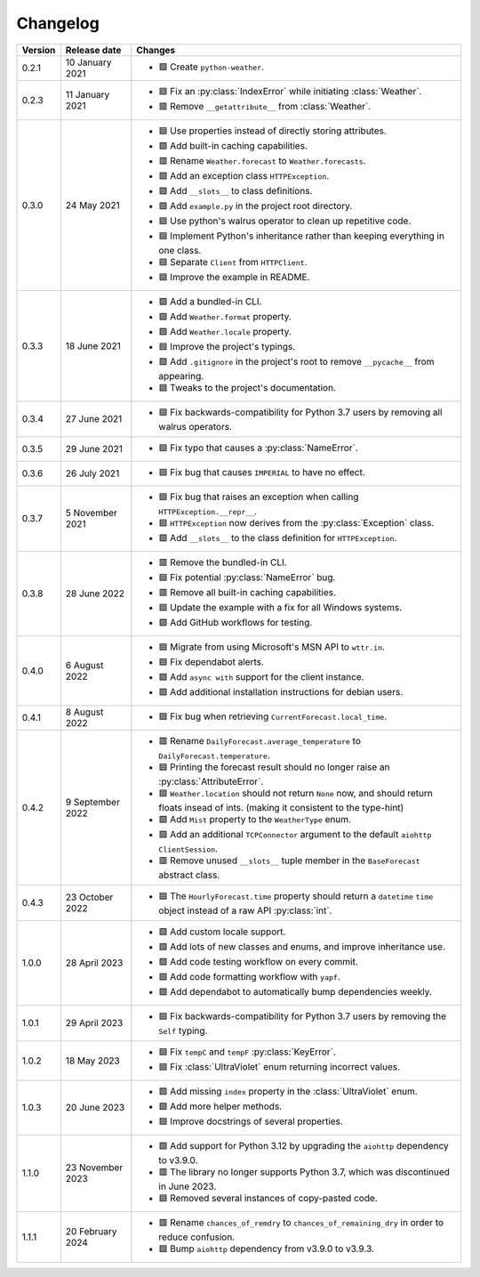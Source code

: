 Changelog
=========

+---------+------------------+-------------------------------------------------------------------------------------------------------------------------------------------+
| Version | Release date     | Changes                                                                                                                                   |
+=========+==================+===========================================================================================================================================+
| 0.2.1   | 10 January 2021  | - 🟩 Create ``python-weather``.                                                                                                           |
+---------+------------------+-------------------------------------------------------------------------------------------------------------------------------------------+
| 0.2.3   | 11 January 2021  | - 🟦 Fix an :py:class:`IndexError` while initiating :class:`Weather`.                                                                     |
|         |                  | - 🟥 Remove ``__getattribute__`` from :class:`Weather`.                                                                                   |
+---------+------------------+-------------------------------------------------------------------------------------------------------------------------------------------+
| 0.3.0   | 24 May 2021      | - 🟦 Use properties instead of directly storing attributes.                                                                               |
|         |                  | - 🟩 Add built-in caching capabilities.                                                                                                   |
|         |                  | - 🟥 Rename ``Weather.forecast`` to ``Weather.forecasts``.                                                                                |
|         |                  | - 🟩 Add an exception class ``HTTPException``.                                                                                            |
|         |                  | - 🟩 Add ``__slots__`` to class definitions.                                                                                              |
|         |                  | - 🟩 Add ``example.py`` in the project root directory.                                                                                    |
|         |                  | - 🟦 Use python's walrus operator to clean up repetitive code.                                                                            |
|         |                  | - 🟦 Implement Python's inheritance rather than keeping everything in one class.                                                          |
|         |                  | - 🟦 Separate ``Client`` from ``HTTPClient``.                                                                                             |
|         |                  | - 🟦 Improve the example in README.                                                                                                       |
+---------+------------------+-------------------------------------------------------------------------------------------------------------------------------------------+
| 0.3.3   | 18 June 2021     | - 🟩 Add a bundled-in CLI.                                                                                                                |
|         |                  | - 🟩 Add ``Weather.format`` property.                                                                                                     |
|         |                  | - 🟩 Add ``Weather.locale`` property.                                                                                                     |
|         |                  | - 🟦 Improve the project's typings.                                                                                                       |
|         |                  | - 🟩 Add ``.gitignore`` in the project's root to remove ``__pycache__`` from appearing.                                                   |
|         |                  | - 🟦 Tweaks to the project's documentation.                                                                                               |
+---------+------------------+-------------------------------------------------------------------------------------------------------------------------------------------+
| 0.3.4   | 27 June 2021     | - 🟦 Fix backwards-compatibility for Python 3.7 users by removing all walrus operators.                                                   |
+---------+------------------+-------------------------------------------------------------------------------------------------------------------------------------------+
| 0.3.5   | 29 June 2021     | - 🟦 Fix typo that causes a :py:class:`NameError`.                                                                                        |
+---------+------------------+-------------------------------------------------------------------------------------------------------------------------------------------+
| 0.3.6   | 26 July 2021     | - 🟦 Fix bug that causes ``IMPERIAL`` to have no effect.                                                                                  |
+---------+------------------+-------------------------------------------------------------------------------------------------------------------------------------------+
| 0.3.7   | 5 November 2021  | - 🟦 Fix bug that raises an exception when calling ``HTTPException.__repr__``.                                                            |
|         |                  | - 🟦 ``HTTPException`` now derives from the :py:class:`Exception` class.                                                                  |
|         |                  | - 🟩 Add ``__slots__`` to the class definition for ``HTTPException``.                                                                     |
+---------+------------------+-------------------------------------------------------------------------------------------------------------------------------------------+
| 0.3.8   | 28 June 2022     | - 🟥 Remove the bundled-in CLI.                                                                                                           |
|         |                  | - 🟦 Fix potential :py:class:`NameError` bug.                                                                                             |
|         |                  | - 🟥 Remove all built-in caching capabilities.                                                                                            |
|         |                  | - 🟦 Update the example with a fix for all Windows systems.                                                                               |
|         |                  | - 🟩 Add GitHub workflows for testing.                                                                                                    |
+---------+------------------+-------------------------------------------------------------------------------------------------------------------------------------------+
| 0.4.0   | 6 August 2022    | - 🟦 Migrate from using Microsoft's MSN API to ``wttr.in``.                                                                               |
|         |                  | - 🟦 Fix dependabot alerts.                                                                                                               |
|         |                  | - 🟩 Add ``async with`` support for the client instance.                                                                                  |
|         |                  | - 🟩 Add additional installation instructions for debian users.                                                                           |
+---------+------------------+-------------------------------------------------------------------------------------------------------------------------------------------+
| 0.4.1   | 8 August 2022    | - 🟦 Fix bug when retrieving ``CurrentForecast.local_time``.                                                                              |
+---------+------------------+-------------------------------------------------------------------------------------------------------------------------------------------+
| 0.4.2   | 9 September 2022 | - 🟥 Rename ``DailyForecast.average_temperature`` to ``DailyForecast.temperature``.                                                       |
|         |                  | - 🟦 Printing the forecast result should no longer raise an :py:class:`AttributeError`.                                                   |
|         |                  | - 🟦 ``Weather.location`` should not return ``None`` now, and should return floats insead of ints. (making it consistent to the type-hint)|
|         |                  | - 🟩 Add ``Mist`` property to the ``WeatherType`` enum.                                                                                   |
|         |                  | - 🟩 Add an additional ``TCPConnector`` argument to the default ``aiohttp ClientSession``.                                                |
|         |                  | - 🟥 Remove unused ``__slots__`` tuple member in the ``BaseForecast`` abstract class.                                                     |
+---------+------------------+-------------------------------------------------------------------------------------------------------------------------------------------+
| 0.4.3   | 23 October 2022  | - 🟦 The ``HourlyForecast.time`` property should return a ``datetime`` ``time`` object instead of a raw API :py:class:`int`.              |
+---------+------------------+-------------------------------------------------------------------------------------------------------------------------------------------+
| 1.0.0   | 28 April 2023    | - 🟩 Add custom locale support.                                                                                                           |
|         |                  | - 🟩 Add lots of new classes and enums, and improve inheritance use.                                                                      |
|         |                  | - 🟩 Add code testing workflow on every commit.                                                                                           |
|         |                  | - 🟩 Add code formatting workflow with ``yapf``.                                                                                          |
|         |                  | - 🟩 Add dependabot to automatically bump dependencies weekly.                                                                            |
+---------+------------------+-------------------------------------------------------------------------------------------------------------------------------------------+
| 1.0.1   | 29 April 2023    | - 🟦 Fix backwards-compatibility for Python 3.7 users by removing the ``Self`` typing.                                                    |
+---------+------------------+-------------------------------------------------------------------------------------------------------------------------------------------+
| 1.0.2   | 18 May 2023      | - 🟦 Fix ``tempC`` and ``tempF`` :py:class:`KeyError`.                                                                                    |
|         |                  | - 🟦 Fix :class:`UltraViolet` enum returning incorrect values.                                                                            |
+---------+------------------+-------------------------------------------------------------------------------------------------------------------------------------------+
| 1.0.3   | 20 June 2023     | - 🟩 Add missing ``index`` property in the :class:`UltraViolet` enum.                                                                     |
|         |                  | - 🟩 Add more helper methods.                                                                                                             |
|         |                  | - 🟦 Improve docstrings of several properties.                                                                                            |
+---------+------------------+-------------------------------------------------------------------------------------------------------------------------------------------+
| 1.1.0   | 23 November 2023 | - 🟩 Add support for Python 3.12 by upgrading the ``aiohttp`` dependency to v3.9.0.                                                       |
|         |                  | - 🟥 The library no longer supports Python 3.7, which was discontinued in June 2023.                                                      |
|         |                  | - 🟦 Removed several instances of copy-pasted code.                                                                                       |
+---------+------------------+-------------------------------------------------------------------------------------------------------------------------------------------+
| 1.1.1   | 20 February 2024 | - 🟥 Rename ``chances_of_remdry`` to ``chances_of_remaining_dry`` in order to reduce confusion.                                           |
|         |                  | - 🟦 Bump ``aiohttp`` dependency from v3.9.0 to v3.9.3.                                                                                   |
+---------+------------------+-------------------------------------------------------------------------------------------------------------------------------------------+